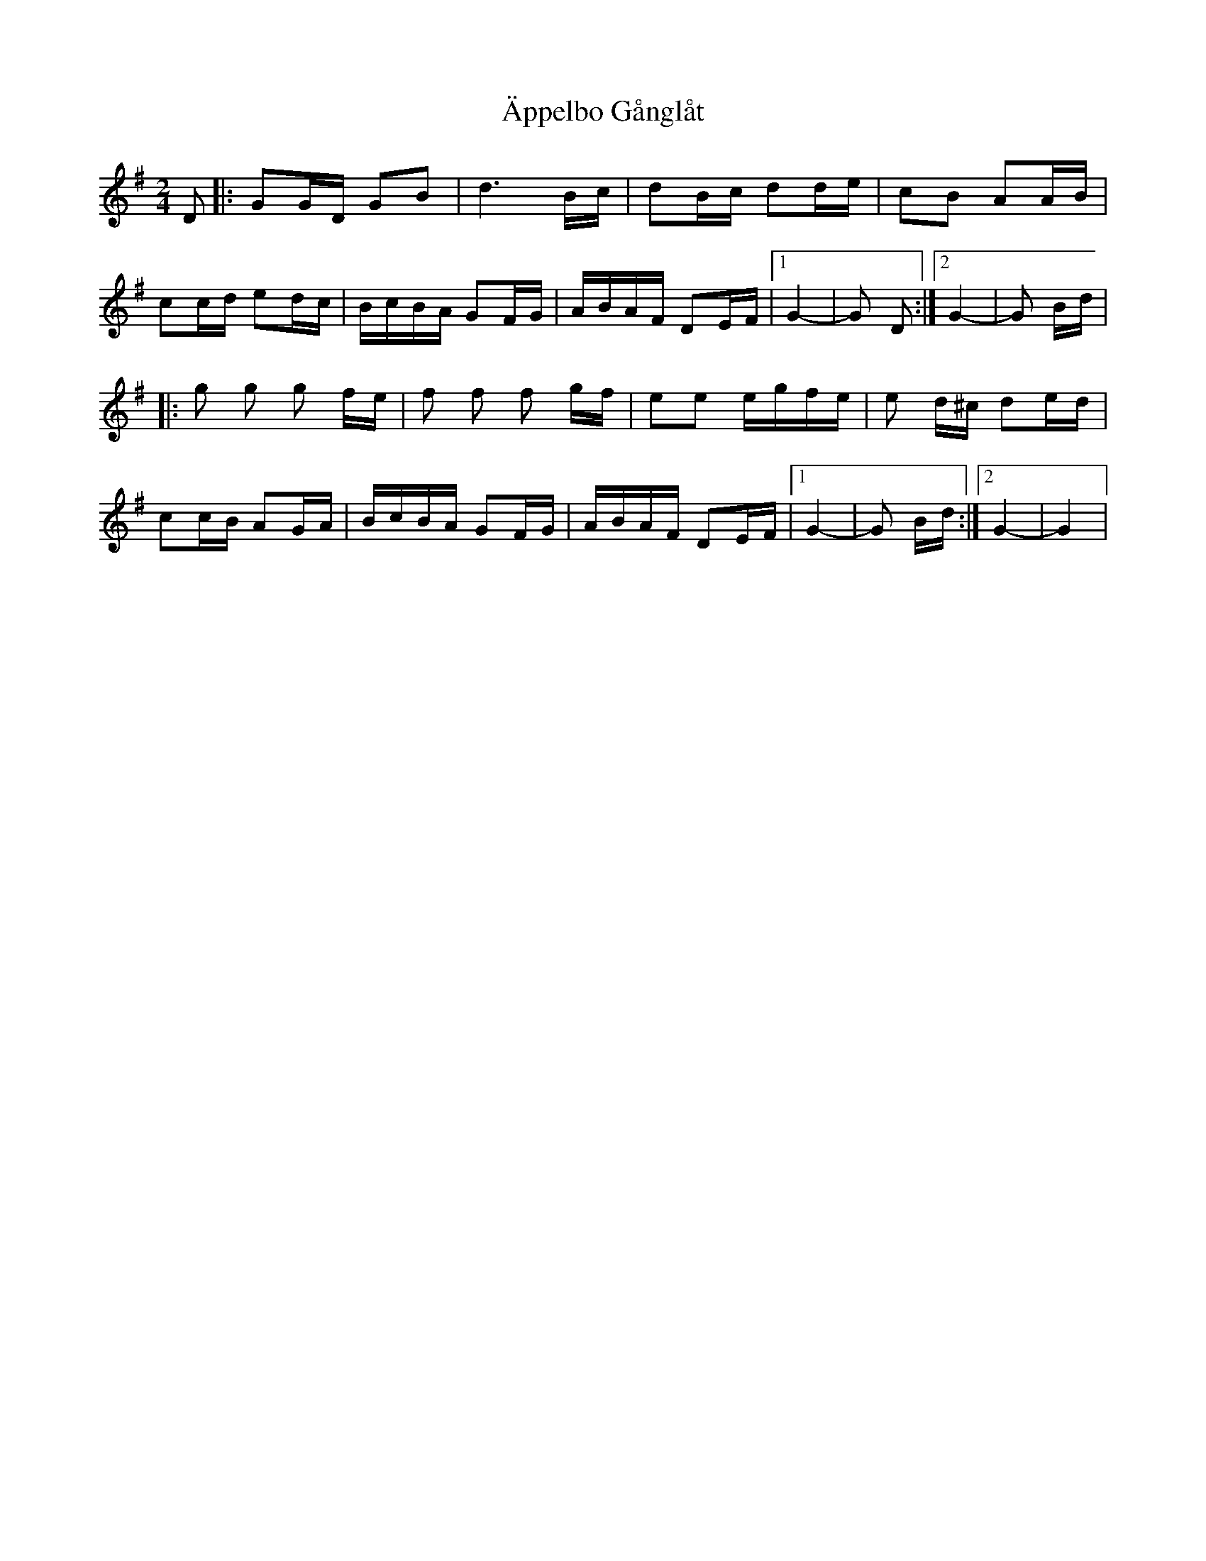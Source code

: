 X: 2
T: Äppelbo Gånglåt
Z: dcef
S: https://thesession.org/tunes/11929#setting21505
R: polka
M: 2/4
L: 1/8
K: Gmaj
D|: GG/D/ GB|d3 B/c/|dB/c/ dd/e/|cB AA/B/|
cc/d/ ed/c/|B/c/B/A/ GF/G/|A/B/A/F/ DE/F/|1 G2-|G D :|2 G2-|G B/d/ |
|:g g g f/e/|f f f g/f/|ee e/g/f/e/|e d/^c/ de/d/|
cc/B/ AG/A/|B/c/B/A/ GF/G/|A/B/A/F/ DE/F/|1 G2-|G B/d/ :|2 G2-|G2 |
